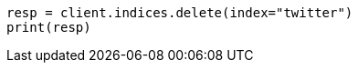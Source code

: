 // indices/delete-index.asciidoc:10

[source, python]
----
resp = client.indices.delete(index="twitter")
print(resp)
----